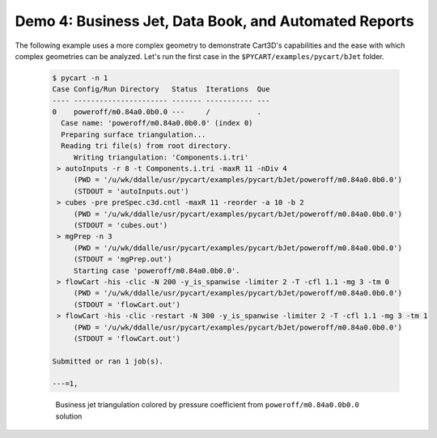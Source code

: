 
Demo 4: Business Jet, Data Book, and Automated Reports
======================================================

The following example uses a more complex geometry to demonstrate Cart3D's
capabilities and the ease with which complex geometries can be analyzed.  Let's
run the first case in the ``$PYCART/examples/pycart/bJet`` folder.

    .. code-block:: none
    
        $ pycart -n 1
        Case Config/Run Directory   Status  Iterations  Que 
        ---- ---------------------- ------- ----------- ---
        0    poweroff/m0.84a0.0b0.0 ---     /           .   
          Case name: 'poweroff/m0.84a0.0b0.0' (index 0)
          Preparing surface triangulation...
          Reading tri file(s) from root directory.
             Writing triangulation: 'Components.i.tri'
         > autoInputs -r 8 -t Components.i.tri -maxR 11 -nDiv 4
             (PWD = '/u/wk/ddalle/usr/pycart/examples/pycart/bJet/poweroff/m0.84a0.0b0.0')
             (STDOUT = 'autoInputs.out')
         > cubes -pre preSpec.c3d.cntl -maxR 11 -reorder -a 10 -b 2
             (PWD = '/u/wk/ddalle/usr/pycart/examples/pycart/bJet/poweroff/m0.84a0.0b0.0')
             (STDOUT = 'cubes.out')
         > mgPrep -n 3
             (PWD = '/u/wk/ddalle/usr/pycart/examples/pycart/bJet/poweroff/m0.84a0.0b0.0')
             (STDOUT = 'mgPrep.out')
             Starting case 'poweroff/m0.84a0.0b0.0'.
         > flowCart -his -clic -N 200 -y_is_spanwise -limiter 2 -T -cfl 1.1 -mg 3 -tm 0
             (PWD = '/u/wk/ddalle/usr/pycart/examples/pycart/bJet/poweroff/m0.84a0.0b0.0')
             (STDOUT = 'flowCart.out')
         > flowCart -his -clic -restart -N 300 -y_is_spanwise -limiter 2 -T -cfl 1.1 -mg 3 -tm 1
             (PWD = '/u/wk/ddalle/usr/pycart/examples/pycart/bJet/poweroff/m0.84a0.0b0.0')
             (STDOUT = 'flowCart.out')
        
        Submitted or ran 1 job(s).
        
        ---=1, 


    .. figure:: bJet01.png
        :width: 5in
    
        Business jet triangulation colored by pressure coefficient from
        ``poweroff/m0.84a0.0b0.0`` solution
